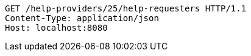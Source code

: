 [source,http,options="nowrap"]
----
GET /help-providers/25/help-requesters HTTP/1.1
Content-Type: application/json
Host: localhost:8080

----